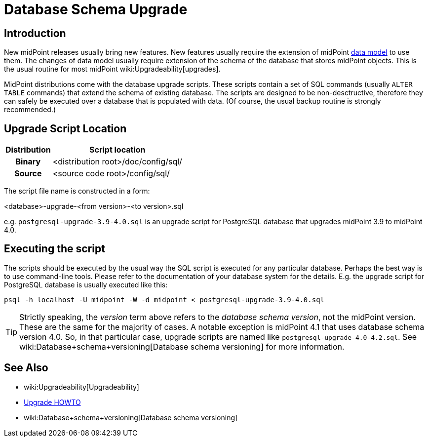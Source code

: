 = Database Schema Upgrade
:page-wiki-name: Database Schema Upgrade
:page-wiki-id: 17761220
:page-wiki-metadata-create-user: semancik
:page-wiki-metadata-create-date: 2015-04-16T19:47:06.934+02:00
:page-wiki-metadata-modify-user: virgo
:page-wiki-metadata-modify-date: 2020-10-27T17:08:38.510+01:00
:page-alias: { "parent" : "/midpoint/reference/repository/", "display-order" : 800 }
:page-upkeep-status: orange

== Introduction

New midPoint releases usually bring new features.
New features usually require the extension of midPoint xref:/midpoint/reference/schema/[data model] to use them.
The changes of data model usually require extension of the schema of the database that stores midPoint objects.
This is the usual routine for most midPoint wiki:Upgradeability[upgrades].

MidPoint distributions come with the database upgrade scripts.
These scripts contain a set of SQL commands (usually `ALTER TABLE` commands) that extend the schema of existing database.
The scripts are designed to be non-desctructive, therefore they can safely be executed over a database that is populated with data.
(Of course, the usual backup routine is strongly recommended.)

== Upgrade Script Location

[%autowidth,cols="h,1"]
|===
| Distribution | Script location

| Binary
| <distribution root>/doc/config/sql/


| Source
| <source code root>/config/sql/


|===

The script file name is constructed in a form:

<database>-upgrade-<from version>-<to version>.sql

e.g. `postgresql-upgrade-3.9-4.0.sql` is an upgrade script for PostgreSQL database that upgrades midPoint 3.9 to midPoint 4.0.


== Executing the script

The scripts should be executed by the usual way the SQL script is executed for any particular database.
Perhaps the best way is to use command-line tools.
Please refer to the documentation of your database system for the details.
E.g. the upgrade script for PostgreSQL database is usually executed like this:

[source,bash]
----
psql -h localhost -U midpoint -W -d midpoint < postgresql-upgrade-3.9-4.0.sql
----


[TIP]
====
Strictly speaking, the _version_ term above refers to the _database schema version_, not the midPoint version.
These are the same for the majority of cases.
A notable exception is midPoint 4.1 that uses database schema version 4.0. So, in that particular case, upgrade scripts are named like `postgresql-upgrade-4.0-4.2.sql`. See wiki:Database+schema+versioning[Database schema versioning] for more information.
====

== See Also

* wiki:Upgradeability[Upgradeability]

* xref:/midpoint/reference/upgrade/upgrade-guide/[Upgrade HOWTO]

* wiki:Database+schema+versioning[Database schema versioning]